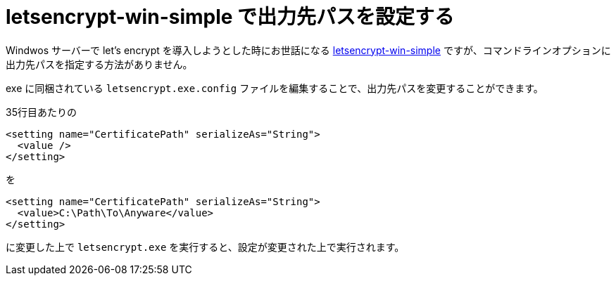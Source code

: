 = letsencrypt-win-simple で出力先パスを設定する
:hp-tags: windows, letsencrypt

Windwos サーバーで let's encrypt を導入しようとした時にお世話になる https://github.com/Lone-Coder/letsencrypt-win-simple[letsencrypt-win-simple] ですが、コマンドラインオプションに出力先パスを指定する方法がありません。

exe に同梱されている `letsencrypt.exe.config` ファイルを編集することで、出力先パスを変更することができます。

35行目あたりの
```xml
<setting name="CertificatePath" serializeAs="String">
  <value />
</setting>
```
を
```xml
<setting name="CertificatePath" serializeAs="String">
  <value>C:\Path\To\Anyware</value>
</setting>
```
に変更した上で `letsencrypt.exe` を実行すると、設定が変更された上で実行されます。